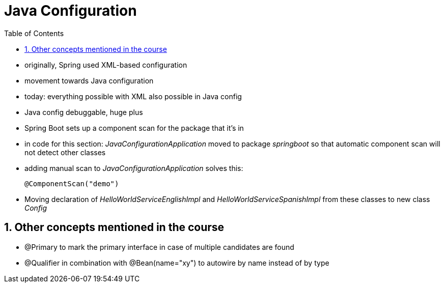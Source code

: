 = Java Configuration
:toc:
:toclevels: 1
:sectnums:
:imagesdir: images

- originally, Spring used XML-based configuration
- movement towards Java configuration
- today: everything possible with XML also possible in Java config
- Java config debuggable, huge plus
- Spring Boot sets up a component scan for the package that it's in
- in code for this section: _JavaConfigurationApplication_ moved to package _springboot_ so that automatic component scan will not detect other classes
- adding manual scan to _JavaConfigurationApplication_ solves this:


    @ComponentScan("demo")

- Moving declaration of _HelloWorldServiceEnglishImpl_ and _HelloWorldServiceSpanishImpl_ from these classes to new class _Config_

== Other concepts mentioned in the course
- @Primary to mark the primary interface in case of multiple candidates are found
- @Qualifier in combination with @Bean(name="xy") to autowire by name instead of by type
